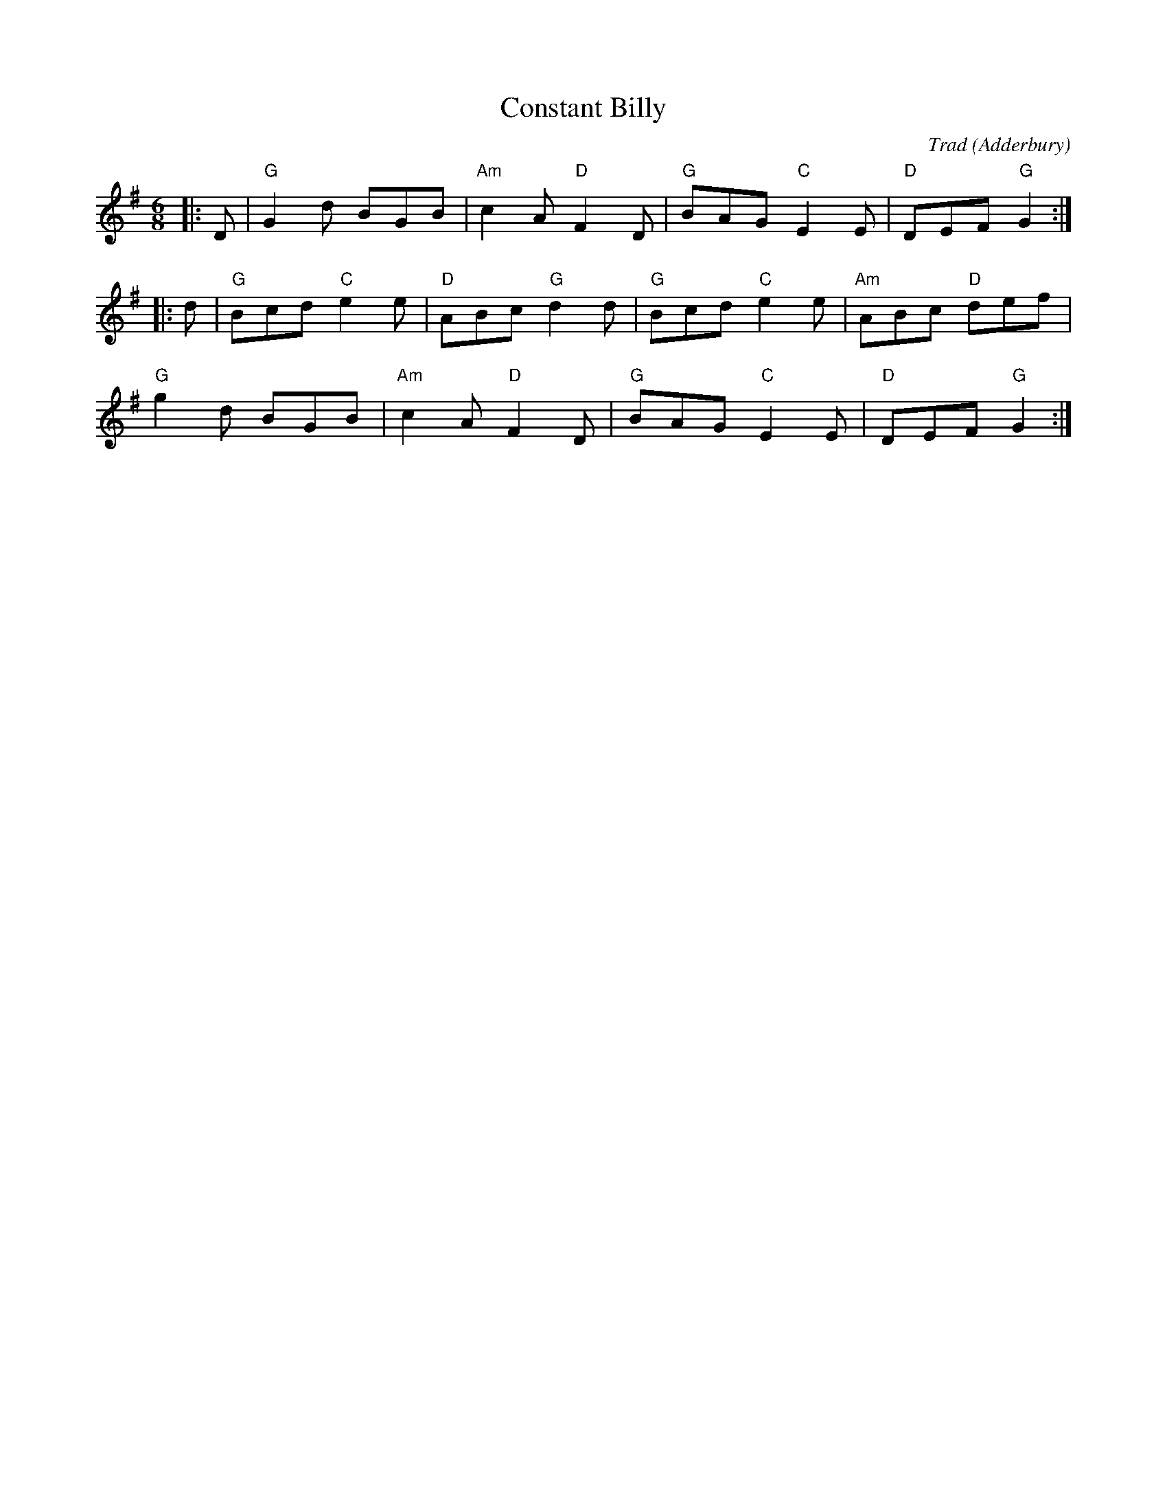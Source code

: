 X: 1
T: Constant Billy
O: Adderbury
C: Trad
R: Morris
M: 6/8
L: 1/8
K: G
Z: ABC transcription by Verge Roller
r: 24
|: D | "G" G2 d BGB | "Am" c2 A "D" F2 D | "G"  BAG "C" E2 E | "D" DEF "G" G2 :|
|: d | "G" Bcd "C" e2 e| "D" ABc "G" d2 d | "G" Bcd "C" e2 e | "Am" ABc "D" def |
"G" g2 d BGB | "Am" c2 A "D" F2 D | "G" BAG "C" E2 E | "D" DEF "G" G2 :|
